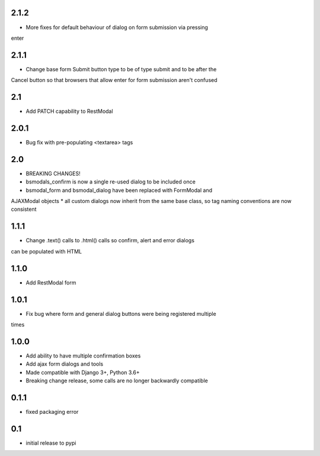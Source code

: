2.1.2
=====

* More fixes for default behaviour of dialog on form submission via pressing
enter

2.1.1
=====

* Change base form Submit button type to be of type submit and to be after the
Cancel button so that browsers that allow enter for form submission aren't
confused

2.1
===

* Add PATCH capability to RestModal

2.0.1
=====

* Bug fix with pre-populating <textarea> tags

2.0
===

* BREAKING CHANGES!
* bsmodals_confirm is now a single re-used dialog to be included once
* bsmodal_form and bsmodal_dialog have been replaced with FormModal and
AJAXModal objects
* all custom dialogs now inherit from the same base class, so tag naming
conventions are now consistent

1.1.1
=====

* Change .text() calls to .html() calls so confirm, alert and error dialogs
can be populated with HTML

1.1.0
=====

* Add RestModal form

1.0.1
=====

* Fix bug where form and general dialog buttons were being registered multiple
times

1.0.0
=====

* Add ability to have multiple confirmation boxes
* Add ajax form dialogs and tools
* Made compatible with Django 3+, Python 3.6+
* Breaking change release, some calls are no longer backwardly compatible

0.1.1
=====

* fixed packaging error

0.1
===

* initial release to pypi
